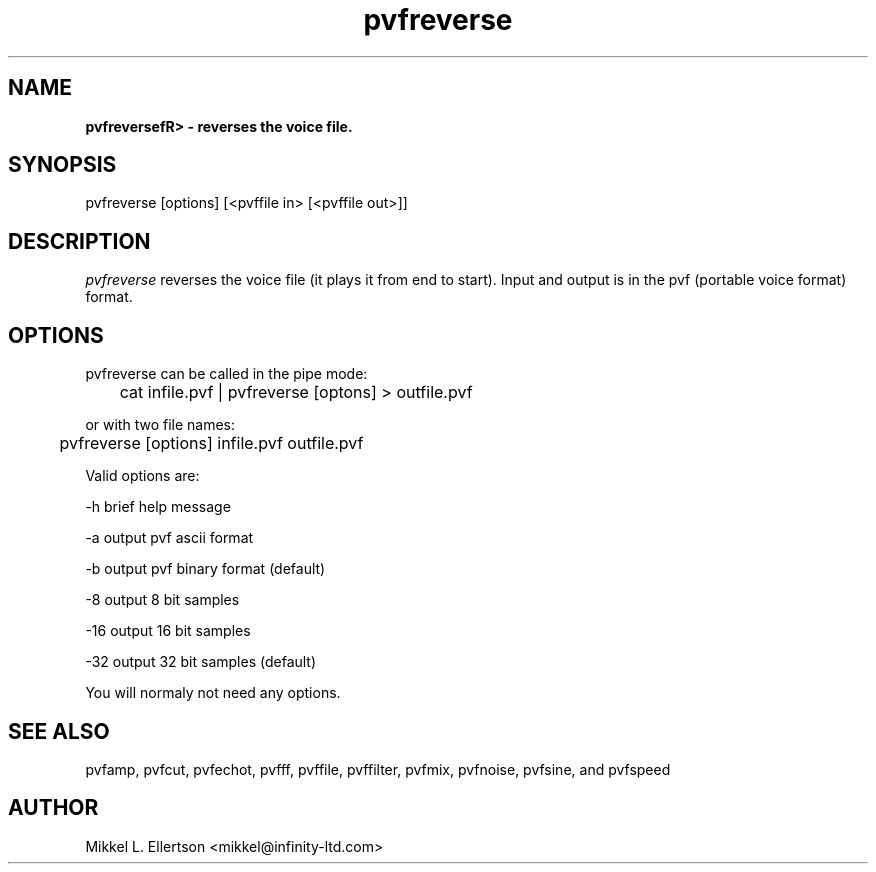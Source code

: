 .\" .IX pvf
.TH "pvfreverse" "1" "1.5" "pvfreverse" "PVF tools"
.SH "NAME"
\fBpvfreversefR> \- reverses the voice file.
.SH "SYNOPSIS"
pvfreverse [options] [<pvffile in> [<pvffile out>]]

.SH "DESCRIPTION"
\fIpvfreverse\fR reverses the voice file (it plays it from end to start). Input and output is in the pvf (portable voice format) format.
.SH "OPTIONS"
pvfreverse can be called in the pipe mode:

	cat infile.pvf | pvfreverse [optons] > outfile.pvf

or with two file names:

	pvfreverse [options] infile.pvf outfile.pvf

Valid options are:

\-h     brief help message

\-a     output pvf ascii format

\-b     output pvf binary format (default)

\-8     output 8 bit samples

\-16    output 16 bit samples

\-32    output 32 bit samples (default)

You will normaly not need any options.
.SH "SEE ALSO"
pvfamp, pvfcut, pvfechot, pvfff, pvffile, pvffilter, pvfmix, pvfnoise, pvfsine, and pvfspeed
.SH "AUTHOR"
Mikkel L. Ellertson <mikkel@infinity\-ltd.com>

